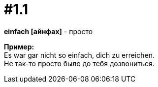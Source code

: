 [#16_001_1]
= #1.1
:hardbreaks:

*einfach [айнфах]* - просто

*Пример:*
Es war gar nicht so einfach, dich zu erreichen.
Не так-то просто было до тебя дозвониться.